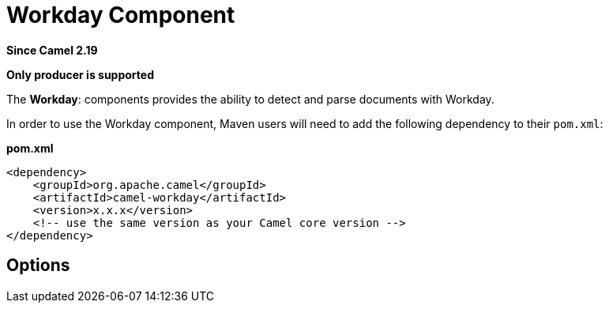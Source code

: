 [[workday-component]]
= Workday Component

*Since Camel 2.19*

// HEADER START
*Only producer is supported*
// HEADER END

The *Workday*: components provides the ability to detect and parse documents with 
Workday. 

In order to use the Workday component, Maven users will need to add the
following dependency to their `pom.xml`:

*pom.xml*

[source,xml]
----
<dependency>
    <groupId>org.apache.camel</groupId>
    <artifactId>camel-workday</artifactId>
    <version>x.x.x</version>
    <!-- use the same version as your Camel core version -->
</dependency>
----

== Options

// component options: START
// component options: END

// endpoint options: START
// endpoint options: END

